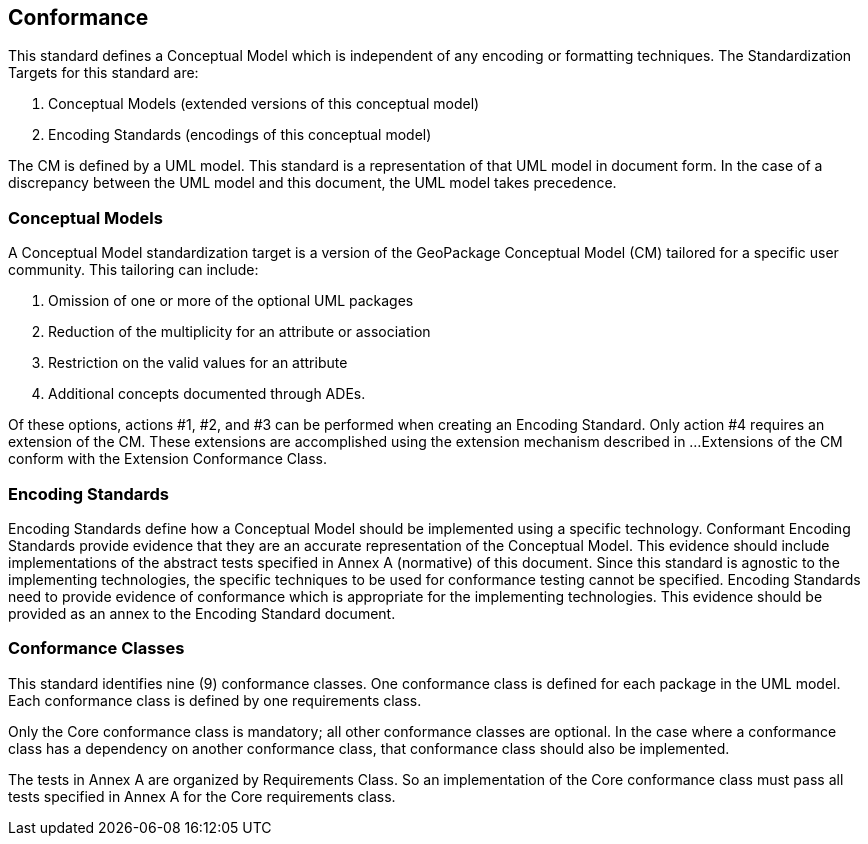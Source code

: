 == Conformance
This standard defines a Conceptual Model which is independent of any encoding or formatting techniques.
The Standardization Targets for this standard are:

. Conceptual Models (extended versions of this conceptual model)
. Encoding Standards (encodings of this conceptual model)

The CM is defined by a UML model.
This standard is a representation of that UML model in document form.
In the case of a discrepancy between the UML model and this document, the UML model takes precedence.

=== Conceptual Models
A Conceptual Model standardization target is a version of the GeoPackage Conceptual Model (CM) tailored for a specific user community.
This tailoring can include:

. Omission of one or more of the optional UML packages
. Reduction of the multiplicity for an attribute or association
. Restriction on the valid values for an attribute
. Additional concepts documented through ADEs.

Of these options, actions #1, #2, and #3 can be performed when creating an Encoding Standard.
Only action #4 requires an extension of the CM.
These extensions are accomplished using the extension mechanism described in ...
Extensions of the CM conform with the Extension Conformance Class.

=== Encoding Standards
Encoding Standards define how a Conceptual Model should be implemented using a specific technology.
Conformant Encoding Standards provide evidence that they are an accurate representation of the Conceptual Model.
This evidence should include implementations of the abstract tests specified in Annex A (normative) of this document.
Since this standard is agnostic to the implementing technologies, the specific techniques to be used for conformance testing cannot be specified.
Encoding Standards need to provide evidence of conformance which is appropriate for the implementing technologies.
This evidence should be provided as an annex to the Encoding Standard document.

=== Conformance Classes
This standard identifies nine (9) conformance classes.
One conformance class is defined for each package in the UML model.
Each conformance class is defined by one requirements class.

Only the Core conformance class is mandatory; all other conformance classes are optional.
In the case where a conformance class has a dependency on another conformance class, that conformance class should also be implemented.

The tests in Annex A are organized by Requirements Class.
So an implementation of the Core conformance class must pass all tests specified in Annex A for the Core requirements class.
